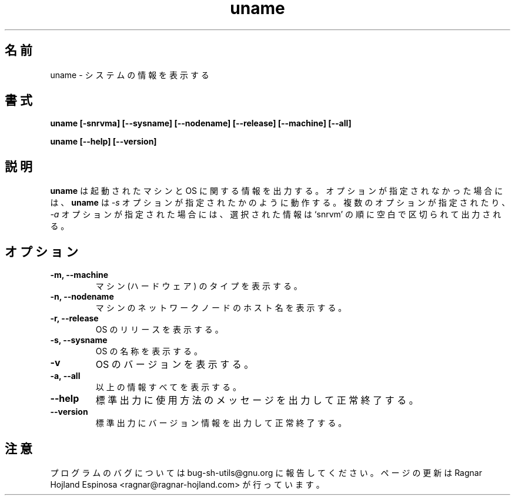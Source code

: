 .\" You may copy, distribute and modify under the terms of the LDP General
.\" Public License as specified in the LICENSE file that comes with the
.\" gnumaniak distribution
.\"
.\" The author kindly requests that no comments regarding the "better"
.\" suitability or up-to-date notices of any info documentation alternative
.\" is added without contacting him first.
.\"
.\" (C) 1999-2002 Ragnar Hojland Espinosa <ragnar@ragnar-hojland.com>
.\"
.\"     GNU uname man page
.\"     man pages are NOT obsolete!
.\"     <ragnar@ragnar-hojland.com>
.\"
.\" Japanese Version Copyright (c) 2000 NAKANO Takeo all rights reserved.
.\" Translated Sun 12 Mar 2000 by NAKANO Takeo <nakano@apm.seikei.ac.jp>
.\" 
.TH uname 1 "18 June 2002" "GNU Shell Utilities 2.1"
.\"O .SH NAME
.\"O uname \- print system information
.SH 名前
uname \- システムの情報を表示する
.\"O .SH SYNOPSIS
.SH 書式
.B uname
.B [\-snrvma] [\-\-sysname] [\-\-nodename] [\-\-release]
.B [\-\-machine] [\-\-all]
.sp
.B uname [\-\-help] [\-\-version]
.\"O .SH DESCRIPTION
.SH 説明
.\"O .B uname
.\"O prints information about the machine and operating system it is run on.
.\"O If no options are given,
.\"O .B uname
.\"O acts as if the
.\"O .B \-s
.\"O option
.\"O were given.  If multiple options are given or the
.\"O .B \-a
.\"O option is given, the selected information is printed in the `snrvm'
.\"O with a space between items.
.B uname
は起動されたマシンと OS に関する情報を出力する。
オプションが指定されなかった場合には、
.B uname
は
.I \-s
オプションが指定されたかのように動作する。
複数のオプションが指定されたり、
.I \-a
オプションが指定された場合には、
選択された情報は `snrvm' の順に空白で区切られて出力される。
.\"O .SH OPTIONS
.SH オプション
.TP
.B "\-m, \-\-machine"
.\"O Print the machine (hardware) type.
マシン (ハードウェア) のタイプを表示する。
.TP
.B "\-n, \-\-nodename"
.\"O Print the machine's network node hostname.
マシンのネットワークノードのホスト名を表示する。
.TP
.B "\-r, \-\-release"
.\"O Print the operating system release.
OS のリリースを表示する。
.TP
.B "\-s, \-\-sysname"
.\"O Print the operating system name.
OS の名称を表示する。
.TP
.B "\-v"
.\"O Print the operating system version.
OS のバージョンを表示する。
.TP
.B "\-a, \-\-all"
.\"O Print all of the above information.
以上の情報すべてを表示する。
.TP
.B "\-\-help"
.\"O Print a usage message on standard output and exit successfully.
標準出力に使用方法のメッセージを出力して正常終了する。
.TP
.B "\-\-version"
.\"O Print version information on standard output then exit successfully.
標準出力にバージョン情報を出力して正常終了する。
.\"O .SH NOTES
.SH 注意
.\"O Report bugs to bug-sh-utils@gnu.org.
.\"O Page updated by Ragnar Hojland Espinosa <ragnar@ragnar-hojland.com>
プログラムのバグについては bug-sh-utils@gnu.org に報告してください。
ページの更新は Ragnar Hojland Espinosa <ragnar@ragnar-hojland.com> が行っています。

